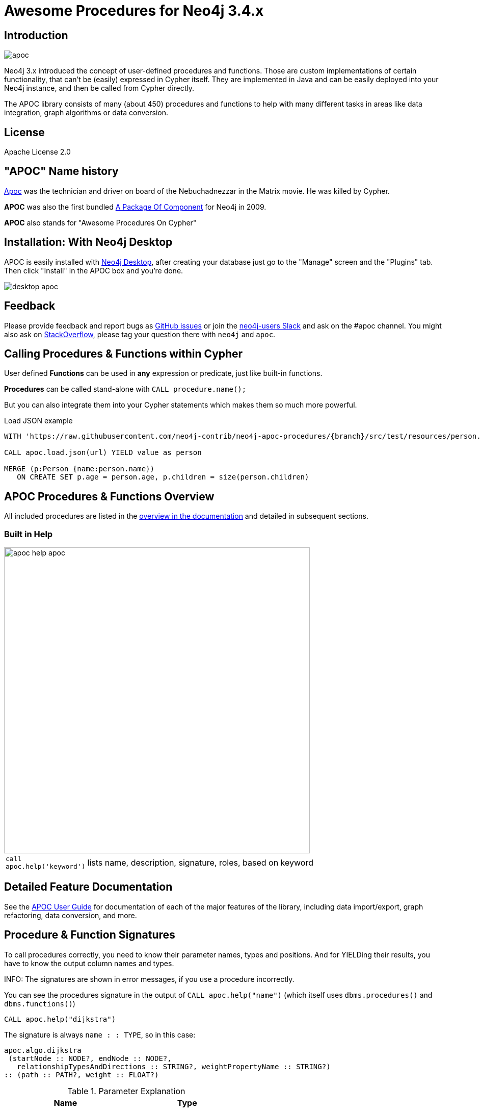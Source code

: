 :readme:
:branch: 3.4
:docs: https://neo4j-contrib.github.io/neo4j-apoc-procedures/index33.html
:apoc-release: 3.4.0.2
:neo4j-version: 3.4.5
:img: https://raw.githubusercontent.com/neo4j-contrib/neo4j-apoc-procedures/{branch}/docs/img

= Awesome Procedures for Neo4j {branch}.x

// tag::readme[]

== Introduction

// tag::intro[]

image::{img}/apoc.gif[float=right]

Neo4j 3.x introduced the concept of user-defined procedures and functions.
Those are custom implementations of certain functionality, that can't be (easily) expressed in Cypher itself.
They are implemented in Java and can be easily deployed into your Neo4j instance, and then be called from Cypher directly.

The APOC library consists of many (about 450) procedures and functions to help with many different tasks in areas like data integration, graph algorithms or data conversion.

== License

Apache License 2.0

== "APOC" Name history

http://matrix.wikia.com/wiki/Apoc[Apoc^] was the technician and driver on board of the Nebuchadnezzar in the Matrix movie. He was killed by Cypher.

*APOC* was also the first bundled http://neo4j.com/blog/convenient-package-neo4j-apoc-0-1-released/[A Package Of Component^] for Neo4j in 2009.

*APOC* also stands for "Awesome Procedures On Cypher"

== Installation: With Neo4j Desktop

APOC is easily installed with http://neo4j.com/download[Neo4j Desktop], after creating your database just go to the "Manage" screen and the "Plugins" tab.
Then click "Install" in the APOC box and you're done.

image::{img}/desktop-apoc.jpg[]

== Feedback

Please provide feedback and report bugs as link:./issues[GitHub issues] or join the http://neo4j.com/slack[neo4j-users Slack^] and ask on the #apoc channel.
You might also ask on http://stackoverflow.com/questions/tagged/neo4j+apoc[StackOverflow^], please tag your question there with `neo4j` and `apoc`.

// tag::calling-procedures[]

== Calling Procedures & Functions within Cypher

User defined *Functions* can be used in *any* expression or predicate, just like built-in functions.

*Procedures* can be called stand-alone with `CALL procedure.name();`

But you can also integrate them into your Cypher statements which makes them so much more powerful.

.Load JSON example
[source,cypher]
----
WITH 'https://raw.githubusercontent.com/neo4j-contrib/neo4j-apoc-procedures/{branch}/src/test/resources/person.json' AS url

CALL apoc.load.json(url) YIELD value as person

MERGE (p:Person {name:person.name})
   ON CREATE SET p.age = person.age, p.children = size(person.children)
----
// end::calling-procedures[]

// end::intro[]


== APOC Procedures & Functions Overview

All included procedures are listed in the link:{docs}#_overview_of_apoc_procedures_functions[overview in the documentation^] and detailed in subsequent sections.

=== Built in Help

// tag::help[]

image::{img}/apoc-help-apoc.jpg[width=600]

[cols="1m,5"]
|===
| call apoc.help('keyword') | lists name, description, signature, roles, based on keyword
|===

// end::help[]

== Detailed Feature Documentation

See the link:{docs}[APOC User Guide^] for documentation of each of the major features of the library, including data import/export, graph refactoring, data conversion, and more.

// tag::signature[]

== Procedure & Function Signatures

To call procedures correctly, you need to know their parameter names, types and positions.
And for YIELDing their results, you have to know the output column names and types.

INFO: The signatures are shown in error messages, if you use a procedure incorrectly.

You can see the procedures signature in the output of `CALL apoc.help("name")` (which itself uses `dbms.procedures()` and `dbms.functions()`)

[source,cypher]
----
CALL apoc.help("dijkstra")
----

The signature is always `name : : TYPE`, so in this case:

----
apoc.algo.dijkstra
 (startNode :: NODE?, endNode :: NODE?,
   relationshipTypesAndDirections :: STRING?, weightPropertyName :: STRING?)
:: (path :: PATH?, weight :: FLOAT?)
----

.Parameter Explanation
[opts=header,cols="m,m"]
|===
| Name | Type
h| Procedure Parameters |
| startNode | Node
| endNode | Node
| relationshipTypesAndDirections | String
| weightPropertyName | String
h| Output Return Columns |
| path  |  Path
| weight | Float
|===

// end::signature[]

== Manual Installation: Download latest release

Go to http://github.com/neo4j-contrib/neo4j-apoc-procedures/releases/{apoc-release}
to find the latest release and download the binary jar to place into your `$NEO4J_HOME/plugins` folder.


== Manual Configuration

// tag::warnings[]

[WARNING]
====
Neo4j 3.2 has increased security for procedures and functions (aka sandboxing).
Procedures that use internal APIs have to be allowed in `$NEO4J_HOME/conf/neoj4.conf` with, e.g. `+dbms.security.procedures.unrestricted=apoc.trigger.*,apoc.meta.*+` for security reasons (or `+apoc.*+` for all).

If you want to use this via docker, you need to amend `+-e NEO4J_dbms_security_procedures_unrestricted=apoc.\\\*+` to your `docker run ...` command. The three backslashes are necessary to prevent wildcard expansions.
====

[NOTE]
====
You can also whitelist procedures and functions in general to be loaded using: `+dbms.security.procedures.whitelist=apoc.coll.*,apoc.load.*+`

Neo4j 3.2 introduces user defined aggregation functions, we will use that feature in APOC in the future, e.g. for export, graph-algorithms and more, instead of passing in Cypher statements to procedures.

Please note that about 70 procedures have been turned from procedures into user defined functions.
This includes, `+apoc.date.* apoc.number.*, apoc.coll.*, apoc.map.*+` and some more packages.
See, this https://github.com/neo4j-contrib/neo4j-apoc-procedures/issues/144[issue^] for a list.
====

// end::warnings[]

// tag::version-matrix[]
=== Version Compatibility Matrix

Since APOC relies in some places on Neo4j's internal APIs you need to use the right APOC version for your Neo4j installaton.

APOC uses a consistent versioning scheme: `<neo4j-version>.<apoc>` version. 
The trailing `<apoc>` part of the version number will be incremented with every apoc release.

[options=headers]
|===
|apoc version | neo4j version
| http://github.com/neo4j-contrib/neo4j-apoc-procedures/releases/3.4.0.2[3.4.0.2^] | 3.4.5 (3.4.x)
| http://github.com/neo4j-contrib/neo4j-apoc-procedures/releases/3.4.0.1[3.4.0.1^] | 3.4.0
| http://github.com/neo4j-contrib/neo4j-apoc-procedures/releases/3.3.0.4[3.3.0.4^] | 3.3.6 (3.3.x)
| http://github.com/neo4j-contrib/neo4j-apoc-procedures/releases/3.3.0.3[3.3.0.3^] | 3.3.5
| http://github.com/neo4j-contrib/neo4j-apoc-procedures/releases/3.3.0.2[3.3.0.2^] | 3.3.3
| http://github.com/neo4j-contrib/neo4j-apoc-procedures/releases/3.3.0.1[3.3.0.1^] | 3.3.0
| http://github.com/neo4j-contrib/neo4j-apoc-procedures/releases/3.2.3.6[3.2.3.6^] | 3.2.9 (3.2.x)
| http://github.com/neo4j-contrib/neo4j-apoc-procedures/releases/3.2.3.5[3.2.3.5^] | 3.2.3
| http://github.com/neo4j-contrib/neo4j-apoc-procedures/releases/3.2.0.4[3.2.0.4^] | 3.2.2
| http://github.com/neo4j-contrib/neo4j-apoc-procedures/releases/3.2.0.3[3.2.0.3^] | 3.2.0
| http://github.com/neo4j-contrib/neo4j-apoc-procedures/releases/3.1.3.9[3.1.3.9^] | 3.1.7 (3.1.x)
| http://github.com/neo4j-contrib/neo4j-apoc-procedures/releases/3.1.3.8[3.1.3.8^] | 3.1.5
| http://github.com/neo4j-contrib/neo4j-apoc-procedures/releases/3.1.3.7[3.1.3.7^] | 3.1.4
| http://github.com/neo4j-contrib/neo4j-apoc-procedures/releases/3.1.2.5[3.1.2.5^] | 3.1.2
| http://github.com/neo4j-contrib/neo4j-apoc-procedures/releases/3.1.0.4[3.1.0.4^] | 3.1.0-3.1.1
| http://github.com/neo4j-contrib/neo4j-apoc-procedures/releases/3.0.8.6[3.0.8.6^] | 3.0.5-3.0.9 (3.0.x)
|3.0.4.3 | 3.0.4
|1.1.0 | 3.0.0 - 3.0.3
|1.0.0 | 3.0.0 - 3.0.3
|===

// end::version-matrix[]
=== Get APOC Version

To know your current `apoc` version you can use the *Function* :

[source,cypher]
----
RETURN apoc.version()
----

=== Using APOC with Neo4j Docker image

The https://hub.docker.com/_/neo4j/[Neo4j Docker image] allows to supply a volume for the `/plugins` folder. Download the APOC release fitting your Neo4j version to local folder `plugins` and provide it as a data volume:

[source,bash,subs=attributes]
----
mkdir plugins
pushd plugins
wget https://github.com/neo4j-contrib/neo4j-apoc-procedures/releases/download/{apoc-release}/apoc-{apoc-release}-all.jar
popd
docker run --rm -e NEO4J_AUTH=none -p 7474:7474 -v $PWD/plugins:/plugins -p 7687:7687 neo4j:{neo4j-version}
----

If you want to pass custom apoc config to your Docker instance, you can use environment variables, like here:

----
docker run \
    -p 7474:7474 -p 7687:7687 \
    -v $PWD/data:/data -v $PWD/plugins:/plugins \
    --name neo4j-apoc \
    -e NEO4J_apoc_export_file_enabled=true \
    -e NEO4J_apoc_import_file_enabled=true \
    -e NEO4J_apoc_import_file_use__neo4j__config=true \
    neo4j
----

// tag::build[]

=== Build & install the current development branch from source

----
git clone http://github.com/neo4j-contrib/neo4j-apoc-procedures
./gradlew shadow
cp build/libs/apoc-<version>-SNAPSHOT-all.jar $NEO4J_HOME/plugins/
$NEO4J_HOME/bin/neo4j restart
----

// If you want to run embedded or use neo4j-shell on a disk store, configure your `plugins` directory in `conf/neo4j.conf` with `dbms.plugin.directory=path/to/plugins`.

A full build including running the tests can be run by `./gradlew build`.

// end::build[]
